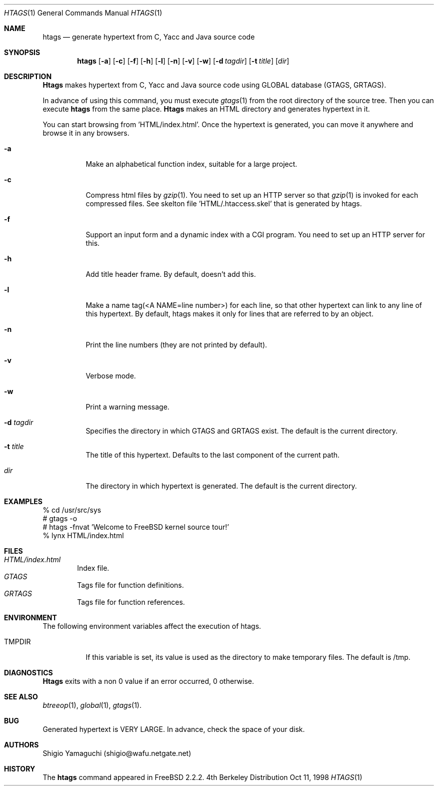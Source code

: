 .\"
.\" Copyright (c) 1996, 1997, 1998 Shigio Yamaguchi. All rights reserved.
.\"
.\" Redistribution and use in source and binary forms, with or without
.\" modification, are permitted provided that the following conditions
.\" are met:
.\" 1. Redistributions of source code must retain the above copyright
.\"    notice, this list of conditions and the following disclaimer.
.\" 2. Redistributions in binary form must reproduce the above copyright
.\"    notice, this list of conditions and the following disclaimer in the
.\"    documentation and/or other materials provided with the distribution.
.\" 3. All advertising materials mentioning features or use of this software
.\"    must display the following acknowledgement:
.\"	This product includes software developed by Shigio Yamaguchi.
.\" 4. Neither the name of the author nor the names of any co-contributors
.\"    may be used to endorse or promote products derived from this software
.\"    without specific prior written permission.
.\"
.\" THIS SOFTWARE IS PROVIDED BY THE AUTHOR AND CONTRIBUTORS ``AS IS'' AND
.\" ANY EXPRESS OR IMPLIED WARRANTIES, INCLUDING, BUT NOT LIMITED TO, THE
.\" IMPLIED WARRANTIES OF MERCHANTABILITY AND FITNESS FOR A PARTICULAR PURPOSE
.\" ARE DISCLAIMED.  IN NO EVENT SHALL THE AUTHOR OR CONTRIBUTORS BE LIABLE
.\" FOR ANY DIRECT, INDIRECT, INCIDENTAL, SPECIAL, EXEMPLARY, OR CONSEQUENTIAL
.\" DAMAGES (INCLUDING, BUT NOT LIMITED TO, PROCUREMENT OF SUBSTITUTE GOODS
.\" OR SERVICES; LOSS OF USE, DATA, OR PROFITS; OR BUSINESS INTERRUPTION)
.\" HOWEVER CAUSED AND ON ANY THEORY OF LIABILITY, WHETHER IN CONTRACT, STRICT
.\" LIABILITY, OR TORT (INCLUDING NEGLIGENCE OR OTHERWISE) ARISING IN ANY WAY
.\" OUT OF THE USE OF THIS SOFTWARE, EVEN IF ADVISED OF THE POSSIBILITY OF
.\" SUCH DAMAGE.
.\"
.\" $FreeBSD$
.\"
.Dd Oct 11, 1998
.Dt HTAGS 1
.Os BSD 4
.Sh NAME
.Nm htags
.Nd generate hypertext from C, Yacc and Java source code
.Sh SYNOPSIS
.Nm htags
.Op Fl a
.Op Fl c
.Op Fl f
.Op Fl h
.Op Fl l
.Op Fl n
.Op Fl v
.Op Fl w
.Op Fl d Ar tagdir
.Op Fl t Ar title
.Op Ar dir
.Sh DESCRIPTION
.Nm Htags
makes hypertext from C, Yacc and Java source code using GLOBAL database (GTAGS, GRTAGS).
.Pp
In advance of using this command, you must execute
.Xr gtags 1
from the root directory of the source tree.
Then you can execute
.Nm htags
from the same place.
.Nm Htags
makes an HTML directory and generates hypertext in it.
.Pp
You can start browsing from 'HTML/index.html'.
Once the hypertext is generated, you can move it anywhere and browse it
in any browsers.
.Pp
.br
.Bl -tag -width Ds
.It Fl a
Make an alphabetical function index, suitable for a large project.
.It Fl c
Compress html files  by
.Xr gzip 1 .
You need to set up an HTTP server so that
.Xr gzip 1
is invoked for each compressed
files. See skelton file 'HTML/.htaccess.skel' that is generated by htags.
.It Fl f
Support an input form and a dynamic index with a CGI program.
You need to set up an HTTP server for this.
.It Fl h
Add title header frame. By default, doesn't add this.
.It Fl l
Make a name tag(<A NAME=line number>) for each line, so that other hypertext
can link to any line of this hypertext.
By default, htags makes it only for lines that are referred to by an object.
.It Fl n
Print the line numbers (they are not printed by default).
.It Fl v
Verbose mode.
.It Fl w
Print a warning message.
.It Fl d Ar tagdir
Specifies the directory in which GTAGS and GRTAGS exist. The default is the
current directory.
.It Fl t Ar title
The title of this hypertext. Defaults to the last component of the current
path.
.It Ar dir
The directory in which hypertext is generated. The default is the current
directory.
.Sh EXAMPLES
  % cd /usr/src/sys
  # gtags -o
  # htags -fnvat 'Welcome to FreeBSD kernel source tour!'
  % lynx HTML/index.html
.Sh FILES
.Bl -tag -width tags -compact
.It Pa HTML/index.html
Index file.
.It Pa GTAGS
Tags file for function definitions.
.It Pa GRTAGS
Tags file for function references.
.El
.Sh ENVIRONMENT
The following environment variables affect the execution of htags.
.Pp
.Bl -tag -width indent
.It Ev TMPDIR
If this variable is set, its value is used as the directory to make temporary files.
The default is /tmp.
.Sh DIAGNOSTICS
.Nm Htags
exits with a non 0 value if an error occurred, 0 otherwise.
.Sh SEE ALSO
.Xr btreeop 1 ,
.Xr global 1 ,
.Xr gtags 1 .
.Sh BUG
Generated hypertext is VERY LARGE. In advance, check the space of your disk.
.Sh AUTHORS
Shigio Yamaguchi (shigio@wafu.netgate.net)
.Sh HISTORY
The
.Nm
command appeared in FreeBSD 2.2.2.
